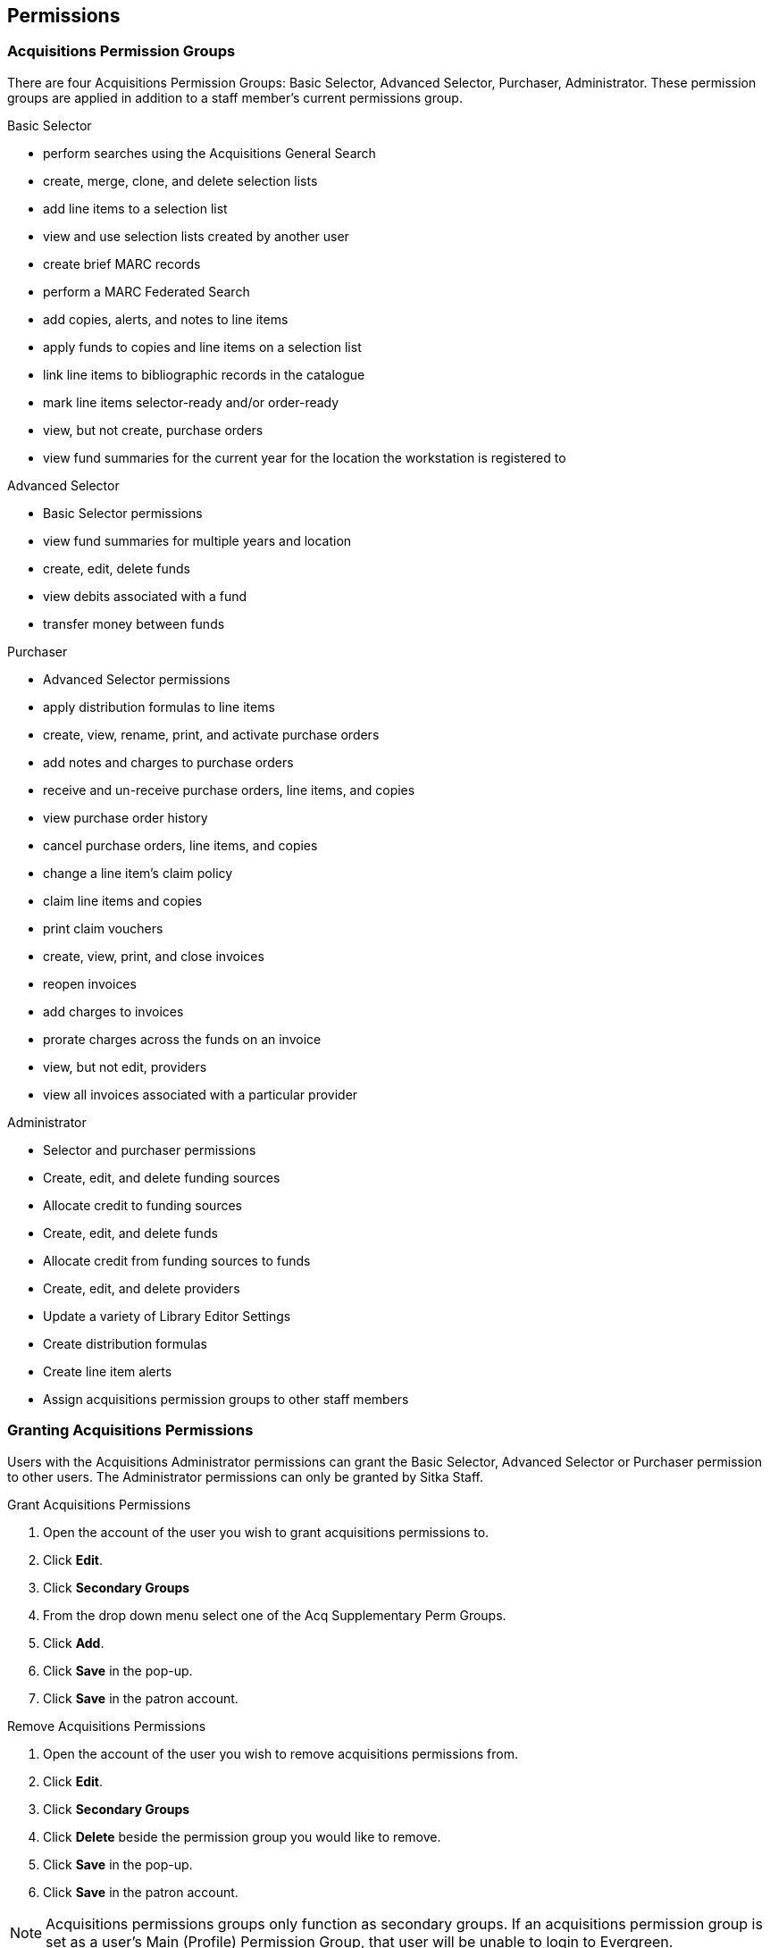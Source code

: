 Permissions
-----------

Acquisitions Permission Groups
~~~~~~~~~~~~~~~~~~~~~~~~~~~~~~

There are four Acquisitions Permission Groups: Basic Selector, Advanced Selector, Purchaser, Administrator. These permission groups are applied in addition to a staff member's current permissions group.

.Basic Selector
* perform searches using the Acquisitions General Search
* create, merge, clone, and delete selection lists
* add line items to a selection list
* view and use selection lists created by another user
* create brief MARC records
* perform a MARC Federated Search
* add copies, alerts, and notes to line items
* apply funds to copies and line items on a selection list
* link line items to bibliographic records in the catalogue
* mark line items selector-ready and/or order-ready
* view, but not create, purchase orders
* view fund summaries for the current year for the location the workstation is registered to

.Advanced Selector
* Basic Selector permissions
* view fund summaries for multiple years and location
* create, edit, delete funds
* view debits associated with a fund
* transfer money between funds

.Purchaser
* Advanced Selector permissions
* apply distribution formulas to line items
* create, view, rename, print, and activate purchase orders
* add notes and charges to purchase orders
* receive and un-receive purchase orders, line items, and copies
* view purchase order history
* cancel purchase orders, line items, and copies
* change a line item's claim policy
* claim line items and copies
* print claim vouchers
* create, view, print, and close invoices
* reopen invoices
* add charges to invoices
* prorate charges across the funds on an invoice
* view, but not edit, providers
* view all invoices associated with a particular provider

.Administrator
* Selector and purchaser permissions
* Create, edit, and delete funding sources
* Allocate credit to funding sources
* Create, edit, and delete funds
* Allocate credit from funding sources to funds
* Create, edit, and delete providers
* Update a variety of Library Editor Settings
* Create distribution formulas
* Create line item alerts
* Assign acquisitions permission groups to other staff members

Granting Acquisitions Permissions
~~~~~~~~~~~~~~~~~~~~~~~~~~~~~~~~~

Users with the Acquisitions Administrator permissions can grant the Basic Selector, Advanced Selector or Purchaser permission to other users. The Administrator permissions can only be granted by Sitka Staff.

.Grant Acquisitions Permissions
. Open the account of the user you wish to grant acquisitions permissions to.
. Click *Edit*.
. Click *Secondary Groups*
. From the drop down menu select one of the Acq Supplementary Perm Groups.
. Click *Add*.
. Click *Save* in the pop-up.
. Click *Save* in the patron account.

.Remove Acquisitions Permissions
. Open the account of the user you wish to remove acquisitions permissions from.
. Click *Edit*.
. Click *Secondary Groups*
. Click *Delete* beside the permission group you would like to remove.
. Click *Save* in the pop-up.
. Click *Save* in the patron account.

NOTE: Acquisitions permissions groups only function as secondary groups. If an acquisitions permission group is set as a user's Main (Profile) Permission Group, that user will be unable to login to Evergreen.
